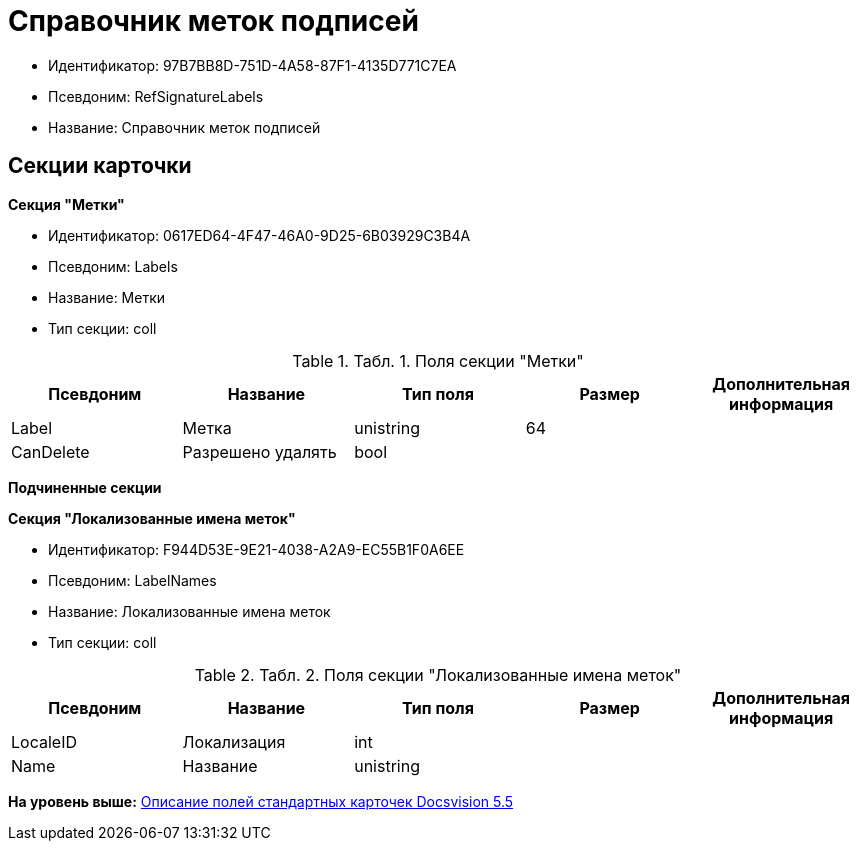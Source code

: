 = Справочник меток подписей

* Идентификатор: 97B7BB8D-751D-4A58-87F1-4135D771C7EA
* Псевдоним: RefSignatureLabels
* Название: Справочник меток подписей

== Секции карточки

*Секция "Метки"*

* Идентификатор: 0617ED64-4F47-46A0-9D25-6B03929C3B4A
* Псевдоним: Labels
* Название: Метки
* Тип секции: coll

.[.table--title-label]##Табл. 1. ##[.title]##Поля секции "Метки"##
[width="100%",cols="20%,20%,20%,20%,20%",options="header",]
|===
|Псевдоним |Название |Тип поля |Размер |Дополнительная информация
|Label |Метка |unistring |64 |
|CanDelete |Разрешено удалять |bool | |
|===

*Подчиненные секции*

*Секция "Локализованные имена меток"*

* Идентификатор: F944D53E-9E21-4038-A2A9-EC55B1F0A6EE
* Псевдоним: LabelNames
* Название: Локализованные имена меток
* Тип секции: coll

.[.table--title-label]##Табл. 2. ##[.title]##Поля секции "Локализованные имена меток"##
[width="100%",cols="20%,20%,20%,20%,20%",options="header",]
|===
|Псевдоним |Название |Тип поля |Размер |Дополнительная информация
|LocaleID |Локализация |int | |
|Name |Название |unistring | |
|===

*На уровень выше:* xref:../../../pages/DM_StandartCards_5.5.adoc[Описание полей стандартных карточек Docsvision 5.5]
